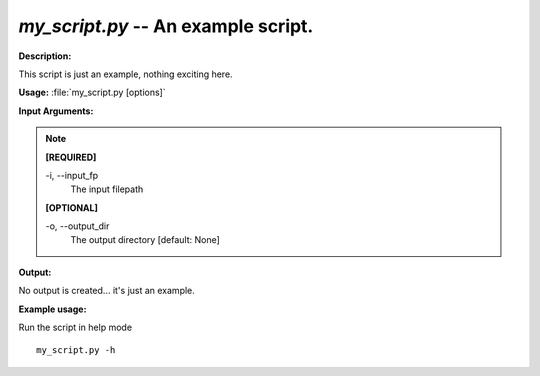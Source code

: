 .. _my_script:

.. index:: my_script.py

*my_script.py* -- An example script.
^^^^^^^^^^^^^^^^^^^^^^^^^^^^^^^^^^^^^^^^^^^^^^^^^^^^^^^^^^^^^^^^^^^^^^^^^^^^^^^^^^^^^^^^^^^^^^^^^^^^^^^^^^^^^^^^^^^^^^^^^^^^^^^^^^^^^^^^^^^^^^^^^^^^^^^^^^^^^^^^^^^^^^^^^^^^^^^^^^^^^^^^^^^^^^^^^^^^^^^^^^^^^^^^^^^^^^^^^^^^^^^^^^^^^^^^^^^^^^^^^^^^^^^^^^^^^^^^^^^^^^^^^^^^^^^^^^^^^^^^^^^^^

**Description:**

This script is just an example, nothing exciting here.


**Usage:** :file:`my_script.py [options]`

**Input Arguments:**

.. note::

	
	**[REQUIRED]**
		
	-i, `-`-input_fp
		The input filepath
	
	**[OPTIONAL]**
		
	-o, `-`-output_dir
		The output directory [default: None]


**Output:**

No output is created... it's just an example.


**Example usage:**

Run the script in help mode

::

	my_script.py -h


